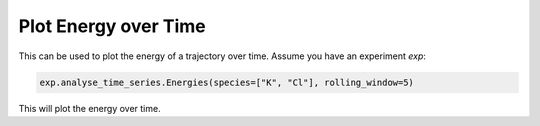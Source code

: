Plot Energy over Time
=====================

This can be used to plot the energy of a trajectory over time.
Assume you have an experiment `exp`:

.. code-block:: python

    exp.analyse_time_series.Energies(species=["K", "Cl"], rolling_window=5)


This will plot the energy over time.